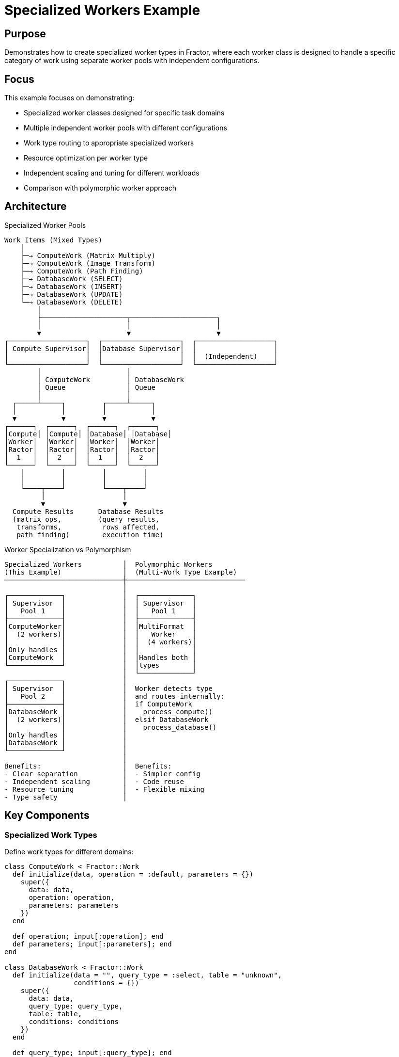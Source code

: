 = Specialized Workers Example

== Purpose

Demonstrates how to create specialized worker types in Fractor, where each worker class is designed to handle a specific category of work using separate worker pools with independent configurations.

== Focus

This example focuses on demonstrating:

* Specialized worker classes designed for specific task domains
* Multiple independent worker pools with different configurations
* Work type routing to appropriate specialized workers
* Resource optimization per worker type
* Independent scaling and tuning for different workloads
* Comparison with polymorphic worker approach

== Architecture

.Specialized Worker Pools
[source]
----
Work Items (Mixed Types)
    │
    ├─→ ComputeWork (Matrix Multiply)
    ├─→ ComputeWork (Image Transform)
    ├─→ ComputeWork (Path Finding)
    ├─→ DatabaseWork (SELECT)
    ├─→ DatabaseWork (INSERT)
    ├─→ DatabaseWork (UPDATE)
    └─→ DatabaseWork (DELETE)
        │
        ├─────────────────────┬─────────────────────┐
        │                     │                     │
        ▼                     ▼                     ▼
┌───────────────────┐  ┌───────────────────┐  ┌───────────────────┐
│ Compute Supervisor│  │Database Supervisor│  │                   │
│                   │  │                   │  │  (Independent)    │
└───────────────────┘  └───────────────────┘  └───────────────────┘
        │                     │
        │ ComputeWork         │ DatabaseWork
        │ Queue               │ Queue
        │                     │
  ┌─────┴─────┐         ┌─────┴─────┐
  │           │         │           │
  ▼           ▼         ▼           ▼
┌──────┐  ┌──────┐  ┌──────┐  ┌──────┐
│Compute│ │Compute│ │Database│ │Database│
│Worker│  │Worker│  │Worker│  │Worker│
│Ractor│  │Ractor│  │Ractor│  │Ractor│
│  1   │  │  2   │  │  1   │  │  2   │
└──────┘  └──────┘  └──────┘  └──────┘
    │         │         │         │
    │         │         │         │
    └────┬────┘         └────┬────┘
         │                   │
         ▼                   ▼
  Compute Results      Database Results
  (matrix ops,         (query results,
   transforms,          rows affected,
   path finding)        execution time)
----

.Worker Specialization vs Polymorphism
[source]
----
Specialized Workers          │  Polymorphic Workers
(This Example)               │  (Multi-Work Type Example)
─────────────────────────────┼─────────────────────────────
                             │
┌─────────────┐              │  ┌─────────────┐
│ Supervisor  │              │  │ Supervisor  │
│   Pool 1    │              │  │   Pool 1    │
├─────────────┤              │  ├─────────────┤
│ComputeWorker│              │  │MultiFormat  │
│  (2 workers)│              │  │   Worker    │
│             │              │  │  (4 workers)│
│Only handles │              │  │             │
│ComputeWork  │              │  │Handles both │
└─────────────┘              │  │types        │
                             │  └─────────────┘
┌─────────────┐              │
│ Supervisor  │              │  Worker detects type
│   Pool 2    │              │  and routes internally:
├─────────────┤              │  if ComputeWork
│DatabaseWork │              │    process_compute()
│  (2 workers)│              │  elsif DatabaseWork
│             │              │    process_database()
│Only handles │              │
│DatabaseWork │              │
└─────────────┘              │
                             │
Benefits:                    │  Benefits:
- Clear separation           │  - Simpler config
- Independent scaling        │  - Code reuse
- Resource tuning            │  - Flexible mixing
- Type safety                │
----

== Key Components

=== Specialized Work Types

Define work types for different domains:

[source,ruby]
----
class ComputeWork < Fractor::Work
  def initialize(data, operation = :default, parameters = {})
    super({
      data: data,
      operation: operation,
      parameters: parameters
    })
  end

  def operation; input[:operation]; end
  def parameters; input[:parameters]; end
end

class DatabaseWork < Fractor::Work
  def initialize(data = "", query_type = :select, table = "unknown",
                 conditions = {})
    super({
      data: data,
      query_type: query_type,
      table: table,
      conditions: conditions
    })
  end

  def query_type; input[:query_type]; end
  def table; input[:table]; end
  def conditions; input[:conditions]; end
end
----

=== Specialized Workers

Each worker handles only its specific work type:

[source,ruby]
----
class ComputeWorker < Fractor::Worker
  def initialize
    @compute_resources = { memory: 1024, cpu_cores: 4 }  # <1>
  end

  def process(work)
    # Type guard - only handle ComputeWork
    unless work.is_a?(ComputeWork)  # <2>
      return Fractor::WorkResult.new(
        error: "ComputeWorker can only process ComputeWork",
        work: work
      )
    end

    # Perform compute-intensive operations
    result = case work.operation  # <3>
             when :matrix_multiply then matrix_multiply(work.data)
             when :image_transform then image_transform(work.data)
             when :path_finding then path_finding(work.data)
             else default_computation(work.data)
             end

    Fractor::WorkResult.new(
      result: {
        operation: work.operation,
        computation_result: result,
        resources_used: @compute_resources
      },
      work: work
    )
  end

  private

  def matrix_multiply(data)  # <4>
    # CPU-intensive matrix operations
    sleep(rand(0.05..0.2))
    "Matrix result..."
  end
end

class DatabaseWorker < Fractor::Worker
  def initialize
    @db_connection = { pool_size: 5, timeout: 30 }  # <5>
  end

  def process(work)
    # Type guard - only handle DatabaseWork
    unless work.is_a?(DatabaseWork)
      return Fractor::WorkResult.new(
        error: "DatabaseWorker can only process DatabaseWork",
        work: work
      )
    end

    # Perform database operations
    result = case work.query_type  # <6>
             when :select then perform_select(work.table)
             when :insert then perform_insert(work.table, work.data)
             when :update then perform_update(work.table, work.data)
             when :delete then perform_delete(work.table)
             end

    Fractor::WorkResult.new(
      result: {
        query_type: work.query_type,
        table: work.table,
        rows_affected: result[:rows_affected],
        execution_time: result[:time]
      },
      work: work
    )
  end

  private

  def perform_select(table)  # <7>
    # I/O-intensive database operations
    sleep(rand(0.01..0.1))
    { rows_affected: rand(0..20), time: 0.05 }
  end
end
----
<1> Worker-specific resource configuration
<2> Type guard ensures only correct work type is processed
<3> Route to operation-specific methods
<4> CPU-intensive computation methods
<5> Database-specific resources (connection pool)
<6> Route to query-specific methods
<7> I/O-intensive database operations

=== Multiple Supervisor Configuration

Create separate supervisors for each worker type:

[source,ruby]
----
class HybridSystem
  def initialize(compute_workers: 2, db_workers: 2)
    # Separate supervisor for compute operations
    @compute_supervisor = Fractor::Supervisor.new(
      worker_pools: [
        { worker_class: ComputeWorker, num_workers: compute_workers }  # <1>
      ]
    )

    # Separate supervisor for database operations
    @db_supervisor = Fractor::Supervisor.new(
      worker_pools: [
        { worker_class: DatabaseWorker, num_workers: db_workers }  # <2>
      ]
    )
  end

  def process_mixed_workload(compute_tasks, db_tasks)
    # Route compute work to compute supervisor
    compute_work_items = compute_tasks.map do |task|
      ComputeWork.new(task[:data], task[:operation], task[:parameters])
    end
    @compute_supervisor.add_work_items(compute_work_items)  # <3>

    # Route database work to database supervisor
    db_work_items = db_tasks.map do |task|
      DatabaseWork.new(task[:data], task[:query_type], task[:table])
    end
    @db_supervisor.add_work_items(db_work_items)  # <4>

    # Run both supervisors
    @compute_supervisor.run  # <5>
    @db_supervisor.run       # <6>

    # Collect results from both supervisors
    {
      computation: format_compute_results(@compute_supervisor.results),
      database: format_db_results(@db_supervisor.results)
    }
  end
end
----
<1> Independent worker pool for compute operations
<2> Independent worker pool for database operations
<3> Add compute work to compute supervisor
<4> Add database work to database supervisor
<5> Run compute supervisor (can be parallelized)
<6> Run database supervisor (can be parallelized)

== Usage

Run the example from the project root:

[source,shell]
----
ruby examples/specialized_workers/specialized_workers.rb
----

== Expected Output

[example]
====
[source]
----
Starting Specialized Workers Example
===================================
This example demonstrates two specialized worker types:
1. ComputeWorker: Handles compute-intensive operations
2. DatabaseWorker: Handles database operations
Each worker is designed to process a specific type of work.

Processing with 2 compute workers and 2 database workers...

Received compute results: 3 items
Received database results: 4 items
Processing Results:
-----------------
Compute Tasks: 3 submitted, 3 completed
Database Tasks: 4 submitted, 4 completed

Computation Results:
Task 1 (matrix_multiply):
  Result: Matrix multiplication result: 10x10 matrix, determinant=47
  Resources: {:memory=>1024, :cpu_cores=>4}

Task 2 (image_transform):
  Result: Image transformation applied: rotate, scale, blur with parameters {...}
  Resources: {:memory=>1024, :cpu_cores=>4}

Task 3 (path_finding):
  Result: Path found using dijkstra: 12 steps, cost=45
  Resources: {:memory=>1024, :cpu_cores=>4}

Database Results:
Query 1 (select on users):
  Rows affected: 15
  Execution time: 0.045 seconds
  Data: [{:id=>1, :name=>"Record 1"}, {:id=>2, :name=>"Record 2"}...]

Query 2 (insert on orders):
  Rows affected: 1
  Execution time: 0.023 seconds
  Data: {:id=>5847}

Query 3 (update on products):
  Rows affected: 7
  Execution time: 0.038 seconds

Query 4 (delete on sessions):
  Rows affected: 3
  Execution time: 0.019 seconds

Processing completed in 0.52 seconds
----
====

== Learning Points

=== Worker Specialization Benefits

==== Clear Separation of Concerns

Each worker focuses on one domain:

[source,ruby]
----
# ComputeWorker only knows about computations
class ComputeWorker < Fractor::Worker
  def process(work)
    unless work.is_a?(ComputeWork)
      return error_result("Not a ComputeWork")
    end
    # Only compute operations here
  end
end

# DatabaseWorker only knows about database operations
class DatabaseWorker < Fractor::Worker
  def process(work)
    unless work.is_a?(DatabaseWork)
      return error_result("Not a DatabaseWork")
    end
    # Only database operations here
  end
end
----

Benefits:
- Easier to test (single responsibility)
- Easier to maintain (clear boundaries)
- Easier to understand (focused purpose)

==== Independent Resource Configuration

Tune each worker type separately:

[source,ruby]
----
# CPU-intensive workers
@compute_supervisor = Fractor::Supervisor.new(
  worker_pools: [
    { worker_class: ComputeWorker, num_workers: Etc.nprocessors }  # <1>
  ]
)

# I/O-intensive workers
@db_supervisor = Fractor::Supervisor.new(
  worker_pools: [
    { worker_class: DatabaseWorker, num_workers: Etc.nprocessors * 2 }  # <2>
  ]
)
----
<1> CPU-bound: one worker per core
<2> I/O-bound: over-subscribe for better throughput

==== Independent Scaling

Scale each worker type based on workload:

[source,ruby]
----
# Dynamic scaling based on queue sizes
compute_workers = compute_queue.size > 100 ? 8 : 4
db_workers = db_queue.size > 50 ? 10 : 5

system = HybridSystem.new(
  compute_workers: compute_workers,
  db_workers: db_workers
)
----

=== Comparison with Polymorphic Approach

==== When to Use Specialized Workers

Use specialized workers when:

* **Different resource profiles**: CPU-intensive vs I/O-intensive
* **Independent scaling needs**: Different worker counts per type
* **Clear domain boundaries**: Distinct processing logic
* **Type safety requirements**: Prevent wrong work types
* **Team specialization**: Different teams maintain different workers

Example:
[source,ruby]
----
# Good: Clear separation for different resource needs
system = HybridSystem.new(
  compute_workers: 4,   # CPU-bound
  db_workers: 10,       # I/O-bound
  network_workers: 20   # Network I/O-bound
)
----

==== When to Use Polymorphic Workers

Use polymorphic workers (link:../multi_work_type/README.adoc[Multi-Work Type Example]) when:

* **Similar resource profiles**: All work types use similar resources
* **Unified scaling**: Same worker count for all types
* **Flexible mixing**: Work types can be intermixed freely
* **Simpler configuration**: Single worker pool

Example:
[source,ruby]
----
# Good: All types have similar processing characteristics
supervisor = Fractor::Supervisor.new(
  worker_pools: [
    { worker_class: ContentProcessor }  # Handles text, images, videos
  ]
)
----

=== Worker Pool Management

==== Sequential Execution

Run supervisors sequentially:

[source,ruby]
----
@compute_supervisor.run   # Wait for compute to finish
@db_supervisor.run        # Then run database operations
----

Use when:
- Later operations depend on earlier ones
- Memory constraints require sequential processing
- Resource contention must be avoided

==== Parallel Execution

Run supervisors in threads:

[source,ruby]
----
threads = [
  Thread.new { @compute_supervisor.run },
  Thread.new { @db_supervisor.run }
]
threads.each(&:join)
----

Use when:
- Operations are independent
- System resources allow parallel execution
- Faster completion time is important

==== Hybrid Execution

Mix sequential and parallel:

[source,ruby]
----
# Phase 1: Extract and validate (parallel)
extract_thread = Thread.new { @extract_supervisor.run }
validate_thread = Thread.new { @validate_supervisor.run }
[extract_thread, validate_thread].each(&:join)

# Phase 2: Transform (sequential, depends on Phase 1)
@transform_supervisor.run

# Phase 3: Load (sequential, depends on Phase 2)
@load_supervisor.run
----

=== Resource Optimization Patterns

==== Memory-Bound Workers

Limit workers to prevent memory exhaustion:

[source,ruby]
----
class LargeDataWorker < Fractor::Worker
  MAX_WORKERS = 2  # Limit due to memory usage

  def process(work)
    # Process large datasets
    large_dataset = load_dataset(work.data)  # 1GB+
    process_dataset(large_dataset)
  end
end

supervisor = Fractor::Supervisor.new(
  worker_pools: [
    { worker_class: LargeDataWorker, num_workers: LargeDataWorker::MAX_WORKERS }
  ]
)
----

==== CPU-Bound Workers

Match CPU cores:

[source,ruby]
----
class CpuIntensiveWorker < Fractor::Worker
  def process(work)
    # CPU-intensive computation
    complex_algorithm(work.data)
  end
end

supervisor = Fractor::Supervisor.new(
  worker_pools: [
    { worker_class: CpuIntensiveWorker, num_workers: Etc.nprocessors }
  ]
)
----

==== I/O-Bound Workers

Over-subscribe for better throughput:

[source,ruby]
----
class NetworkWorker < Fractor::Worker
  def process(work)
    # Network I/O - spends most time waiting
    http_client.get(work.url)
  end
end

supervisor = Fractor::Supervisor.new(
  worker_pools: [
    { worker_class: NetworkWorker, num_workers: Etc.nprocessors * 3 }
  ]
)
----

== Use Cases

=== ETL Pipeline

Different workers for each stage:

[source,ruby]
----
etl_system = ETLSystem.new(
  extract_workers: 10,    # I/O-bound: fetch from APIs
  transform_workers: 4,   # CPU-bound: data transformation
  load_workers: 5         # I/O-bound: write to database
)
----

=== Microservices

Specialized workers for each service:

[source,ruby]
----
microservices = MicroserviceOrchestrator.new(
  auth_workers: 8,        # Authentication service
  payment_workers: 4,     # Payment processing
  notification_workers: 12, # Email/SMS notifications
  analytics_workers: 6    # Analytics processing
)
----

=== Multi-Tenant System

Workers per tenant category:

[source,ruby]
----
multi_tenant = MultiTenantSystem.new(
  premium_workers: 10,    # High-priority tenants
  standard_workers: 5,    # Standard tenants
  trial_workers: 2        # Trial tenants
)
----

== Next Steps

After understanding specialized workers, explore:

* link:../multi_work_type/README.adoc[Multi-Work Type] - Polymorphic worker approach for comparison
* link:../pipeline_processing/README.adoc[Pipeline Processing] - Sequential multi-stage processing
* link:../simple/README.adoc[Simple Example] - Basic Fractor concepts
